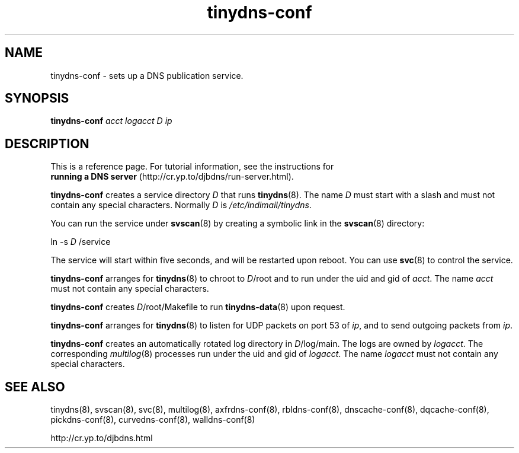 .TH tinydns-conf 8

.SH NAME
tinydns-conf \- sets up a DNS publication service.

.SH SYNOPSIS
.B tinydns-conf
.I acct
.I logacct
.I D
.I ip

.SH DESCRIPTION
This is a reference page.
For tutorial information, see the instructions for
.br
.B running a DNS server
(http://cr.yp.to/djbdns/run-server.html).

.B tinydns-conf
creates a service directory 
.I D
that runs
.BR tinydns (8).
The name 
.I D
must start with a slash
and must not contain any special characters.
Normally 
.I D
is 
.IR /etc/indimail/tinydns .

You can run the service under
.BR svscan (8)
by creating a symbolic link in the 
.BR svscan (8)
directory:

ln -s 
.I D
/service

The service will start within five seconds,
and will be restarted upon reboot.
You can use
.BR svc (8)
to control the service.

.B tinydns-conf
arranges for 
.BR tinydns (8)
to chroot to
.IR D /root
and to run under the uid and gid of
.IR acct .
The name
.I acct
must not contain any special characters.

.B tinydns-conf
creates
.IR D /root/Makefile
to run 
.BR tinydns-data (8)
upon request.

.B tinydns-conf
arranges for 
.BR tinydns (8)
to listen for UDP packets on port 53 of 
.IR ip ,
and to send outgoing packets from
.IR ip .

.B tinydns-conf
creates an automatically rotated log directory in
.IR D /log/main.
The logs are owned by 
.IR logacct .
The corresponding 
.IR multilog (8)
processes run under the uid and gid of 
.IR logacct .
The name
.I logacct
must not contain any special characters.

.SH SEE ALSO
tinydns(8),
svscan(8),
svc(8),
multilog(8),
axfrdns-conf(8),
rbldns-conf(8),
dnscache-conf(8),
dqcache-conf(8),
pickdns-conf(8),
curvedns-conf(8),
walldns-conf(8)

http://cr.yp.to/djbdns.html
